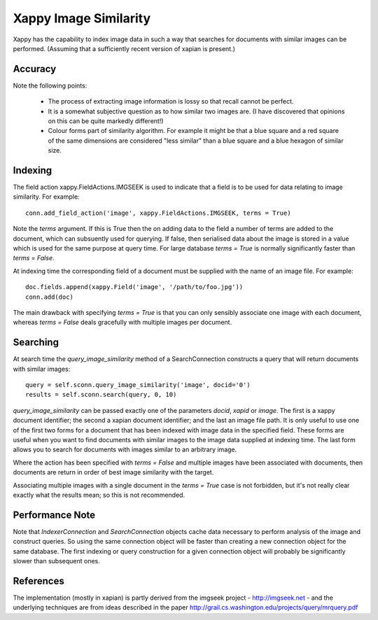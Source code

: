 Xappy Image Similarity
======================

Xappy has the capability to index image data in such a way that
searches for documents with similar images can be performed. (Assuming
that a sufficiently recent version of xapian is present.)


Accuracy
--------

Note the following points:

  - The process of extracting image information is lossy so that
    recall cannot be perfect.

  - It is a somewhat subjective question as to how similar two images
    are. (I have discovered that opinions on this can be quite
    markedly different!)

  - Colour forms part of similarity algorithm. For example it might be
    that a blue square and a red square of the same dimensions are
    considered "less similar" than a blue square and a blue hexagon of
    similar size.


Indexing
--------

The field action xappy.FieldActions.IMGSEEK is used to indicate that a
field is to be used for data relating to image similarity. For
example::

  conn.add_field_action('image', xappy.FieldActions.IMGSEEK, terms = True)

Note the `terms` argument. If this is True then the on adding data to
the field a number of terms are added to the document, which can
subsuently used for querying. If false, then serialised data about the
image is stored in a value which is used for the same purpose at query
time. For large database `terms = True` is normally significantly
faster than `terms = False`.

At indexing time the corresponding field of a document must be
supplied with the name of an image file. For example::

  doc.fields.append(xappy.Field('image', '/path/to/foo.jpg'))
  conn.add(doc)

The main drawback with specifying `terms = True` is that you can only
sensibly associate one image with each document, whereas `terms =
False` deals gracefully with multiple images per document.

Searching
---------

At search time the `query_image_similarity` method of a
SearchConnection constructs a query that will return documents with
similar images::

  query = self.sconn.query_image_similarity('image', docid='0')
  results = self.sconn.search(query, 0, 10)

`query_image_similarity` can be passed exactly one of the parameters
`docid`, `xapid` or `image`. The first is a xappy document identifier;
the second a xapian document identifier; and the last an image file
path. It is only useful to use one of the first two forms for a
document that has been indexed with image data in the specified
field. These forms are useful when you want to find documents with
similar images to the image data supplied at indexing time. The last
form allows you to search for documents with images similar to an
arbitrary image.

Where the action has been specified with `terms = False` and multiple
images have been associated with documents, then documents are return
in order of best image similarity with the target.

Associating multiple images with a single document in the `terms =
True` case is not forbidden, but it's not really clear exactly what
the results mean; so this is not recommended.

Performance Note
----------------

Note that `IndexerConnection` and `SearchConnection` objects cache
data necessary to perform analysis of the image and construct queries.
So using the same connection object will be faster than creating a new
connection object for the same database. The first indexing or query
construction for a given connection object will probably be
significantly slower than subsequent ones.

References
----------

The implementation (mostly in xapian) is partly derived from the
imgseek project - http://imgseek.net - and the underlying techniques
are from ideas described in the paper
http://grail.cs.washington.edu/projects/query/mrquery.pdf
